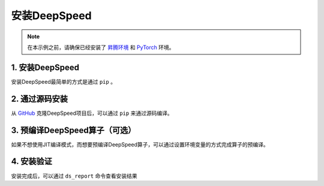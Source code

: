 安装DeepSpeed
==============

.. note:: 
    在本示例之前，请确保已经安装了 `昇腾环境 <../ascend/quick_install.html>`_ 和 `PyTorch <../pytorch/install.html>`_ 环境。

1. 安装DeepSpeed
-----------------
安装DeepSpeed最简单的方式是通过 ``pip`` 。

.. code-block:: shell
    :linenos:

    pip install deepspeed


2. 通过源码安装
------------------
从 `GitHub <https://github.com/microsoft/DeepSpeed>`_ 克隆DeepSpeed项目后，可以通过 ``pip`` 来通过源码编译。

.. code-block:: shell
    :linenos:

    pip install .


3. 预编译DeepSpeed算子（可选）
----------------------------------
如果不想使用JIT编译模式，而想要预编译DeepSpeed算子，可以通过设置环境变量的方式完成算子的预编译。

.. code-block:: shell
    :linenos:

    DS_BUILD_OPS=1 pip install deepspeed

4. 安装验证
-----------

安装完成后，可以通过 ``ds_report`` 命令查看安装结果

.. code-block:: shell
    :linenos:

    --------------------------------------------------
    DeepSpeed C++/CUDA extension op report
    --------------------------------------------------
    NOTE: Ops not installed will be just-in-time (JIT) compiled at
        runtime if needed. Op compatibility means that your system
        meet the required dependencies to JIT install the op.
    --------------------------------------------------
    JIT compiled ops requires ninja
    ninja .................. [OKAY]
    --------------------------------------------------
    op name ................ installed .. compatible
    --------------------------------------------------
    deepspeed_not_implemented  [NO] ....... [OKAY]
    async_io ............... [NO] ....... [OKAY]
    cpu_adagrad ............ [NO] ....... [OKAY]
    cpu_adam ............... [NO] ....... [OKAY]
    cpu_lion ............... [NO] ....... [OKAY]
    fused_adam ............. [NO] ....... [OKAY]
    transformer_inference .. [NO] ....... [OKAY]
    --------------------------------------------------
    DeepSpeed general environment info:
    torch install path ............... ['/root/miniconda3/envs/ds/lib/python3.10/site-packages/torch']
    torch version .................... 2.2.0
    deepspeed install path ........... ['/root/miniconda3/envs/ds/lib/python3.10/site-packages/deepspeed']
    deepspeed info ................... 0.14.4, unknown, unknown
    deepspeed wheel compiled w. ...... torch 2.2
    torch_npu install path ........... ['/root/miniconda3/envs/ds/lib/python3.10/site-packages/torch_npu']
    torch_npu version ................ 2.2.0
    ascend_cann version .............. 8.0.RC2.alpha002
    shared memory (/dev/shm) size .... 20.00 GB